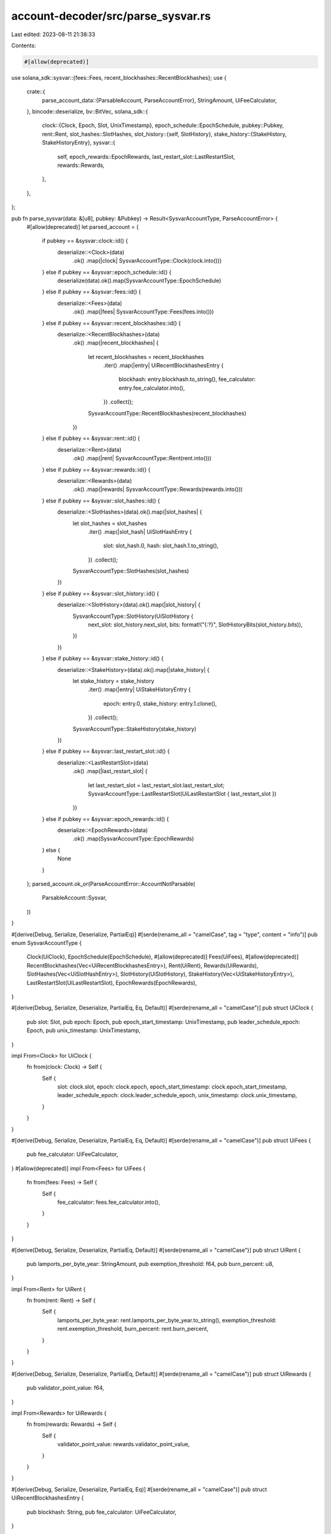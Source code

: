 account-decoder/src/parse_sysvar.rs
===================================

Last edited: 2023-08-11 21:38:33

Contents:

.. code-block:: rs

    #[allow(deprecated)]
use solana_sdk::sysvar::{fees::Fees, recent_blockhashes::RecentBlockhashes};
use {
    crate::{
        parse_account_data::{ParsableAccount, ParseAccountError},
        StringAmount, UiFeeCalculator,
    },
    bincode::deserialize,
    bv::BitVec,
    solana_sdk::{
        clock::{Clock, Epoch, Slot, UnixTimestamp},
        epoch_schedule::EpochSchedule,
        pubkey::Pubkey,
        rent::Rent,
        slot_hashes::SlotHashes,
        slot_history::{self, SlotHistory},
        stake_history::{StakeHistory, StakeHistoryEntry},
        sysvar::{
            self, epoch_rewards::EpochRewards, last_restart_slot::LastRestartSlot, rewards::Rewards,
        },
    },
};

pub fn parse_sysvar(data: &[u8], pubkey: &Pubkey) -> Result<SysvarAccountType, ParseAccountError> {
    #[allow(deprecated)]
    let parsed_account = {
        if pubkey == &sysvar::clock::id() {
            deserialize::<Clock>(data)
                .ok()
                .map(|clock| SysvarAccountType::Clock(clock.into()))
        } else if pubkey == &sysvar::epoch_schedule::id() {
            deserialize(data).ok().map(SysvarAccountType::EpochSchedule)
        } else if pubkey == &sysvar::fees::id() {
            deserialize::<Fees>(data)
                .ok()
                .map(|fees| SysvarAccountType::Fees(fees.into()))
        } else if pubkey == &sysvar::recent_blockhashes::id() {
            deserialize::<RecentBlockhashes>(data)
                .ok()
                .map(|recent_blockhashes| {
                    let recent_blockhashes = recent_blockhashes
                        .iter()
                        .map(|entry| UiRecentBlockhashesEntry {
                            blockhash: entry.blockhash.to_string(),
                            fee_calculator: entry.fee_calculator.into(),
                        })
                        .collect();
                    SysvarAccountType::RecentBlockhashes(recent_blockhashes)
                })
        } else if pubkey == &sysvar::rent::id() {
            deserialize::<Rent>(data)
                .ok()
                .map(|rent| SysvarAccountType::Rent(rent.into()))
        } else if pubkey == &sysvar::rewards::id() {
            deserialize::<Rewards>(data)
                .ok()
                .map(|rewards| SysvarAccountType::Rewards(rewards.into()))
        } else if pubkey == &sysvar::slot_hashes::id() {
            deserialize::<SlotHashes>(data).ok().map(|slot_hashes| {
                let slot_hashes = slot_hashes
                    .iter()
                    .map(|slot_hash| UiSlotHashEntry {
                        slot: slot_hash.0,
                        hash: slot_hash.1.to_string(),
                    })
                    .collect();
                SysvarAccountType::SlotHashes(slot_hashes)
            })
        } else if pubkey == &sysvar::slot_history::id() {
            deserialize::<SlotHistory>(data).ok().map(|slot_history| {
                SysvarAccountType::SlotHistory(UiSlotHistory {
                    next_slot: slot_history.next_slot,
                    bits: format!("{:?}", SlotHistoryBits(slot_history.bits)),
                })
            })
        } else if pubkey == &sysvar::stake_history::id() {
            deserialize::<StakeHistory>(data).ok().map(|stake_history| {
                let stake_history = stake_history
                    .iter()
                    .map(|entry| UiStakeHistoryEntry {
                        epoch: entry.0,
                        stake_history: entry.1.clone(),
                    })
                    .collect();
                SysvarAccountType::StakeHistory(stake_history)
            })
        } else if pubkey == &sysvar::last_restart_slot::id() {
            deserialize::<LastRestartSlot>(data)
                .ok()
                .map(|last_restart_slot| {
                    let last_restart_slot = last_restart_slot.last_restart_slot;
                    SysvarAccountType::LastRestartSlot(UiLastRestartSlot { last_restart_slot })
                })
        } else if pubkey == &sysvar::epoch_rewards::id() {
            deserialize::<EpochRewards>(data)
                .ok()
                .map(SysvarAccountType::EpochRewards)
        } else {
            None
        }
    };
    parsed_account.ok_or(ParseAccountError::AccountNotParsable(
        ParsableAccount::Sysvar,
    ))
}

#[derive(Debug, Serialize, Deserialize, PartialEq)]
#[serde(rename_all = "camelCase", tag = "type", content = "info")]
pub enum SysvarAccountType {
    Clock(UiClock),
    EpochSchedule(EpochSchedule),
    #[allow(deprecated)]
    Fees(UiFees),
    #[allow(deprecated)]
    RecentBlockhashes(Vec<UiRecentBlockhashesEntry>),
    Rent(UiRent),
    Rewards(UiRewards),
    SlotHashes(Vec<UiSlotHashEntry>),
    SlotHistory(UiSlotHistory),
    StakeHistory(Vec<UiStakeHistoryEntry>),
    LastRestartSlot(UiLastRestartSlot),
    EpochRewards(EpochRewards),
}

#[derive(Debug, Serialize, Deserialize, PartialEq, Eq, Default)]
#[serde(rename_all = "camelCase")]
pub struct UiClock {
    pub slot: Slot,
    pub epoch: Epoch,
    pub epoch_start_timestamp: UnixTimestamp,
    pub leader_schedule_epoch: Epoch,
    pub unix_timestamp: UnixTimestamp,
}

impl From<Clock> for UiClock {
    fn from(clock: Clock) -> Self {
        Self {
            slot: clock.slot,
            epoch: clock.epoch,
            epoch_start_timestamp: clock.epoch_start_timestamp,
            leader_schedule_epoch: clock.leader_schedule_epoch,
            unix_timestamp: clock.unix_timestamp,
        }
    }
}

#[derive(Debug, Serialize, Deserialize, PartialEq, Eq, Default)]
#[serde(rename_all = "camelCase")]
pub struct UiFees {
    pub fee_calculator: UiFeeCalculator,
}
#[allow(deprecated)]
impl From<Fees> for UiFees {
    fn from(fees: Fees) -> Self {
        Self {
            fee_calculator: fees.fee_calculator.into(),
        }
    }
}

#[derive(Debug, Serialize, Deserialize, PartialEq, Default)]
#[serde(rename_all = "camelCase")]
pub struct UiRent {
    pub lamports_per_byte_year: StringAmount,
    pub exemption_threshold: f64,
    pub burn_percent: u8,
}

impl From<Rent> for UiRent {
    fn from(rent: Rent) -> Self {
        Self {
            lamports_per_byte_year: rent.lamports_per_byte_year.to_string(),
            exemption_threshold: rent.exemption_threshold,
            burn_percent: rent.burn_percent,
        }
    }
}

#[derive(Debug, Serialize, Deserialize, PartialEq, Default)]
#[serde(rename_all = "camelCase")]
pub struct UiRewards {
    pub validator_point_value: f64,
}

impl From<Rewards> for UiRewards {
    fn from(rewards: Rewards) -> Self {
        Self {
            validator_point_value: rewards.validator_point_value,
        }
    }
}

#[derive(Debug, Serialize, Deserialize, PartialEq, Eq)]
#[serde(rename_all = "camelCase")]
pub struct UiRecentBlockhashesEntry {
    pub blockhash: String,
    pub fee_calculator: UiFeeCalculator,
}

#[derive(Debug, Serialize, Deserialize, PartialEq, Eq)]
#[serde(rename_all = "camelCase")]
pub struct UiSlotHashEntry {
    pub slot: Slot,
    pub hash: String,
}

#[derive(Debug, Serialize, Deserialize, PartialEq, Eq)]
#[serde(rename_all = "camelCase")]
pub struct UiSlotHistory {
    pub next_slot: Slot,
    pub bits: String,
}

struct SlotHistoryBits(BitVec<u64>);

impl std::fmt::Debug for SlotHistoryBits {
    fn fmt(&self, f: &mut std::fmt::Formatter<'_>) -> std::fmt::Result {
        for i in 0..slot_history::MAX_ENTRIES {
            if self.0.get(i) {
                write!(f, "1")?;
            } else {
                write!(f, "0")?;
            }
        }
        Ok(())
    }
}

#[derive(Debug, Serialize, Deserialize, PartialEq, Eq)]
#[serde(rename_all = "camelCase")]
pub struct UiStakeHistoryEntry {
    pub epoch: Epoch,
    pub stake_history: StakeHistoryEntry,
}

#[derive(Debug, Serialize, Deserialize, PartialEq, Eq, Default)]
#[serde(rename_all = "camelCase")]
pub struct UiLastRestartSlot {
    pub last_restart_slot: Slot,
}

#[cfg(test)]
mod test {
    #[allow(deprecated)]
    use solana_sdk::sysvar::recent_blockhashes::IterItem;
    use {
        super::*,
        solana_sdk::{account::create_account_for_test, fee_calculator::FeeCalculator, hash::Hash},
    };

    #[test]
    fn test_parse_sysvars() {
        let hash = Hash::new(&[1; 32]);

        let clock_sysvar = create_account_for_test(&Clock::default());
        assert_eq!(
            parse_sysvar(&clock_sysvar.data, &sysvar::clock::id()).unwrap(),
            SysvarAccountType::Clock(UiClock::default()),
        );

        let epoch_schedule = EpochSchedule {
            slots_per_epoch: 12,
            leader_schedule_slot_offset: 0,
            warmup: false,
            first_normal_epoch: 1,
            first_normal_slot: 12,
        };
        let epoch_schedule_sysvar = create_account_for_test(&epoch_schedule);
        assert_eq!(
            parse_sysvar(&epoch_schedule_sysvar.data, &sysvar::epoch_schedule::id()).unwrap(),
            SysvarAccountType::EpochSchedule(epoch_schedule),
        );

        #[allow(deprecated)]
        {
            let fees_sysvar = create_account_for_test(&Fees::default());
            assert_eq!(
                parse_sysvar(&fees_sysvar.data, &sysvar::fees::id()).unwrap(),
                SysvarAccountType::Fees(UiFees::default()),
            );

            let recent_blockhashes: RecentBlockhashes =
                vec![IterItem(0, &hash, 10)].into_iter().collect();
            let recent_blockhashes_sysvar = create_account_for_test(&recent_blockhashes);
            assert_eq!(
                parse_sysvar(
                    &recent_blockhashes_sysvar.data,
                    &sysvar::recent_blockhashes::id()
                )
                .unwrap(),
                SysvarAccountType::RecentBlockhashes(vec![UiRecentBlockhashesEntry {
                    blockhash: hash.to_string(),
                    fee_calculator: FeeCalculator::new(10).into(),
                }]),
            );
        }

        let rent = Rent {
            lamports_per_byte_year: 10,
            exemption_threshold: 2.0,
            burn_percent: 5,
        };
        let rent_sysvar = create_account_for_test(&rent);
        assert_eq!(
            parse_sysvar(&rent_sysvar.data, &sysvar::rent::id()).unwrap(),
            SysvarAccountType::Rent(rent.into()),
        );

        let rewards_sysvar = create_account_for_test(&Rewards::default());
        assert_eq!(
            parse_sysvar(&rewards_sysvar.data, &sysvar::rewards::id()).unwrap(),
            SysvarAccountType::Rewards(UiRewards::default()),
        );

        let mut slot_hashes = SlotHashes::default();
        slot_hashes.add(1, hash);
        let slot_hashes_sysvar = create_account_for_test(&slot_hashes);
        assert_eq!(
            parse_sysvar(&slot_hashes_sysvar.data, &sysvar::slot_hashes::id()).unwrap(),
            SysvarAccountType::SlotHashes(vec![UiSlotHashEntry {
                slot: 1,
                hash: hash.to_string(),
            }]),
        );

        let mut slot_history = SlotHistory::default();
        slot_history.add(42);
        let slot_history_sysvar = create_account_for_test(&slot_history);
        assert_eq!(
            parse_sysvar(&slot_history_sysvar.data, &sysvar::slot_history::id()).unwrap(),
            SysvarAccountType::SlotHistory(UiSlotHistory {
                next_slot: slot_history.next_slot,
                bits: format!("{:?}", SlotHistoryBits(slot_history.bits)),
            }),
        );

        let mut stake_history = StakeHistory::default();
        let stake_history_entry = StakeHistoryEntry {
            effective: 10,
            activating: 2,
            deactivating: 3,
        };
        stake_history.add(1, stake_history_entry.clone());
        let stake_history_sysvar = create_account_for_test(&stake_history);
        assert_eq!(
            parse_sysvar(&stake_history_sysvar.data, &sysvar::stake_history::id()).unwrap(),
            SysvarAccountType::StakeHistory(vec![UiStakeHistoryEntry {
                epoch: 1,
                stake_history: stake_history_entry,
            }]),
        );

        let bad_pubkey = solana_sdk::pubkey::new_rand();
        assert!(parse_sysvar(&stake_history_sysvar.data, &bad_pubkey).is_err());

        let bad_data = vec![0; 4];
        assert!(parse_sysvar(&bad_data, &sysvar::stake_history::id()).is_err());

        let last_restart_slot = LastRestartSlot {
            last_restart_slot: 1282,
        };
        let last_restart_slot_account = create_account_for_test(&last_restart_slot);
        assert_eq!(
            parse_sysvar(
                &last_restart_slot_account.data,
                &sysvar::last_restart_slot::id()
            )
            .unwrap(),
            SysvarAccountType::LastRestartSlot(UiLastRestartSlot {
                last_restart_slot: 1282
            })
        );

        let epoch_rewards = EpochRewards {
            total_rewards: 100,
            distributed_rewards: 20,
            distribution_complete_block_height: 42,
        };
        let epoch_rewards_sysvar = create_account_for_test(&epoch_rewards);
        assert_eq!(
            parse_sysvar(&epoch_rewards_sysvar.data, &sysvar::epoch_rewards::id()).unwrap(),
            SysvarAccountType::EpochRewards(epoch_rewards),
        );
    }
}


